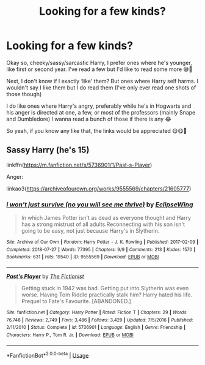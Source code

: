 #+TITLE: Looking for a few kinds?

* Looking for a few kinds?
:PROPERTIES:
:Author: CloKaboom
:Score: 5
:DateUnix: 1593892175.0
:DateShort: 2020-Jul-05
:FlairText: Request
:END:
Okay so, cheeky/sassy/sarcastic Harry, I prefer ones where he's younger, like first or second year. I've read a few but I'd like to read some more 😅🙏

Next, I don't know if I exactly ‘like' them? But ones where Harry self harms. I wouldn't say I like them but I do read them (I've only ever read one shots of those though)

I do like ones where Harry's angry, preferably while he's in Hogwarts and his anger is directed at one, a few, or most of the professors (mainly Snape and Dumbledore) I wanna read a bunch of those if there is any 😂

So yeah, if you know any like that, the links would be appreciated 😋😋🌟


** Sassy Harry (he's 15)

linkffn([[https://m.fanfiction.net/s/5736901/1/Past-s-Player]])

Anger:

linkao3([[https://archiveofourown.org/works/9555569/chapters/21605777]])
:PROPERTIES:
:Author: Llolola
:Score: 2
:DateUnix: 1593901506.0
:DateShort: 2020-Jul-05
:END:

*** [[https://archiveofourown.org/works/9555569][*/i won't just survive (no you will see me thrive)/*]] by [[https://www.archiveofourown.org/users/EclipseWing/pseuds/EclipseWing][/EclipseWing/]]

#+begin_quote
  In which James Potter isn't as dead as everyone thought and Harry has a strong mistrust of all adults.Reconnecting with his son isn't going to be easy, not just because Harry's in Slytherin.
#+end_quote

^{/Site/:} ^{Archive} ^{of} ^{Our} ^{Own} ^{*|*} ^{/Fandom/:} ^{Harry} ^{Potter} ^{-} ^{J.} ^{K.} ^{Rowling} ^{*|*} ^{/Published/:} ^{2017-02-09} ^{*|*} ^{/Completed/:} ^{2018-07-27} ^{*|*} ^{/Words/:} ^{77395} ^{*|*} ^{/Chapters/:} ^{9/9} ^{*|*} ^{/Comments/:} ^{213} ^{*|*} ^{/Kudos/:} ^{1570} ^{*|*} ^{/Bookmarks/:} ^{631} ^{*|*} ^{/Hits/:} ^{19540} ^{*|*} ^{/ID/:} ^{9555569} ^{*|*} ^{/Download/:} ^{[[https://archiveofourown.org/downloads/9555569/i%20wont%20just%20survive%20no.epub?updated_at=1569782649][EPUB]]} ^{or} ^{[[https://archiveofourown.org/downloads/9555569/i%20wont%20just%20survive%20no.mobi?updated_at=1569782649][MOBI]]}

--------------

[[https://www.fanfiction.net/s/5736901/1/][*/Past's Player/*]] by [[https://www.fanfiction.net/u/2227840/The-Fictionist][/The Fictionist/]]

#+begin_quote
  Getting stuck in 1942 was bad. Getting put into Slytherin was even worse. Having Tom Riddle practically stalk him? Harry hated his life. Prequel to Fate's Favourite. [ABANDONED.]
#+end_quote

^{/Site/:} ^{fanfiction.net} ^{*|*} ^{/Category/:} ^{Harry} ^{Potter} ^{*|*} ^{/Rated/:} ^{Fiction} ^{T} ^{*|*} ^{/Chapters/:} ^{29} ^{*|*} ^{/Words/:} ^{76,748} ^{*|*} ^{/Reviews/:} ^{2,749} ^{*|*} ^{/Favs/:} ^{3,486} ^{*|*} ^{/Follows/:} ^{3,429} ^{*|*} ^{/Updated/:} ^{7/5/2016} ^{*|*} ^{/Published/:} ^{2/11/2010} ^{*|*} ^{/Status/:} ^{Complete} ^{*|*} ^{/id/:} ^{5736901} ^{*|*} ^{/Language/:} ^{English} ^{*|*} ^{/Genre/:} ^{Friendship} ^{*|*} ^{/Characters/:} ^{Harry} ^{P.,} ^{Tom} ^{R.} ^{Jr.} ^{*|*} ^{/Download/:} ^{[[http://www.ff2ebook.com/old/ffn-bot/index.php?id=5736901&source=ff&filetype=epub][EPUB]]} ^{or} ^{[[http://www.ff2ebook.com/old/ffn-bot/index.php?id=5736901&source=ff&filetype=mobi][MOBI]]}

--------------

*FanfictionBot*^{2.0.0-beta} | [[https://github.com/tusing/reddit-ffn-bot/wiki/Usage][Usage]]
:PROPERTIES:
:Author: FanfictionBot
:Score: 2
:DateUnix: 1593901522.0
:DateShort: 2020-Jul-05
:END:
